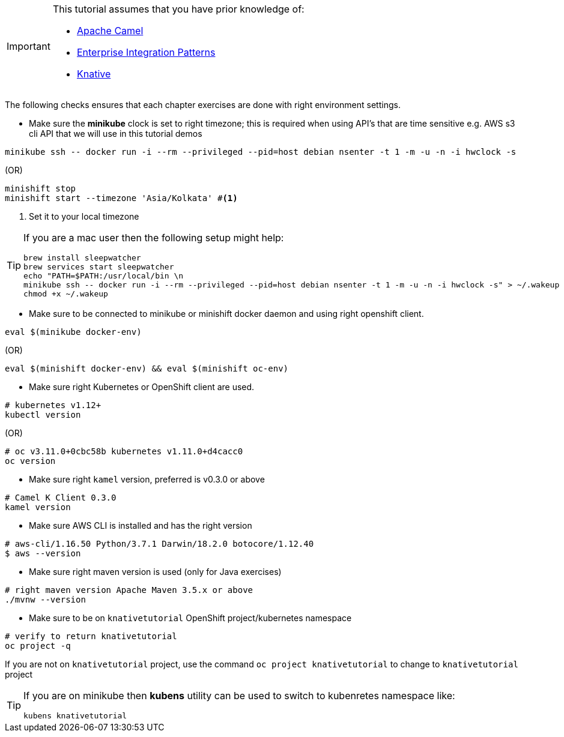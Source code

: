 [IMPORTANT]
====
This tutorial assumes that you have prior knowledge of:

- https://camel.apache.org[Apache Camel]
- https://www.enterpriseintegrationpatterns.com[Enterprise Integration Patterns]
- https://cloud.google.com/knative/[Knative] 
====

The following checks ensures that each chapter exercises are done with right environment settings.

* Make sure the **minikube** clock is set to right timezone; this is required when using API's that are time sensitive e.g. AWS s3 cli API that we will use in this tutorial demos

[source,bash]
----
minikube ssh -- docker run -i --rm --privileged --pid=host debian nsenter -t 1 -m -u -n -i hwclock -s
----

.(OR)
[source,bash]
----
minishift stop
minishift start --timezone 'Asia/Kolkata' #<1>
----

<1> Set it to your local timezone

[TIP]
====
If you are a mac user then the following setup might help:

[source,bash]
----
brew install sleepwatcher
brew services start sleepwatcher
echo "PATH=$PATH:/usr/local/bin \n
minikube ssh -- docker run -i --rm --privileged --pid=host debian nsenter -t 1 -m -u -n -i hwclock -s" > ~/.wakeup
chmod +x ~/.wakeup
----
====

* Make sure to be connected to minikube or minishift docker daemon and using right openshift client.

[source,bash]
----
eval $(minikube docker-env)
----

.(OR)
[source,bash]
----
eval $(minishift docker-env) && eval $(minishift oc-env)
----

* Make sure right Kubernetes or OpenShift client are used.

[source,bash]
----
# kubernetes v1.12+
kubectl version
----
.(OR)
[source,bash]
----
# oc v3.11.0+0cbc58b kubernetes v1.11.0+d4cacc0
oc version 
----

* Make sure right `kamel` version, preferred is v0.3.0 or above

[source,bash]
----
# Camel K Client 0.3.0
kamel version
----

* Make sure AWS CLI is installed and has the right version

[source,bash]
----
# aws-cli/1.16.50 Python/3.7.1 Darwin/18.2.0 botocore/1.12.40
$ aws --version
----

* Make sure right maven version is used (only for Java exercises)

[source,bash]
----
# right maven version Apache Maven 3.5.x or above
./mvnw --version
----

* Make sure to be on `knativetutorial` OpenShift project/kubernetes namespace

[source,bash]
----
# verify to return knativetutorial
oc project -q 
----

If you are not on `knativetutorial` project, use the command `oc project knativetutorial` to change to `knativetutorial` project

[TIP]
====
If you are on minikube then **kubens** utility can be used to switch to kubenretes namespace like:
[source,bash]
----
kubens knativetutorial
----
====
